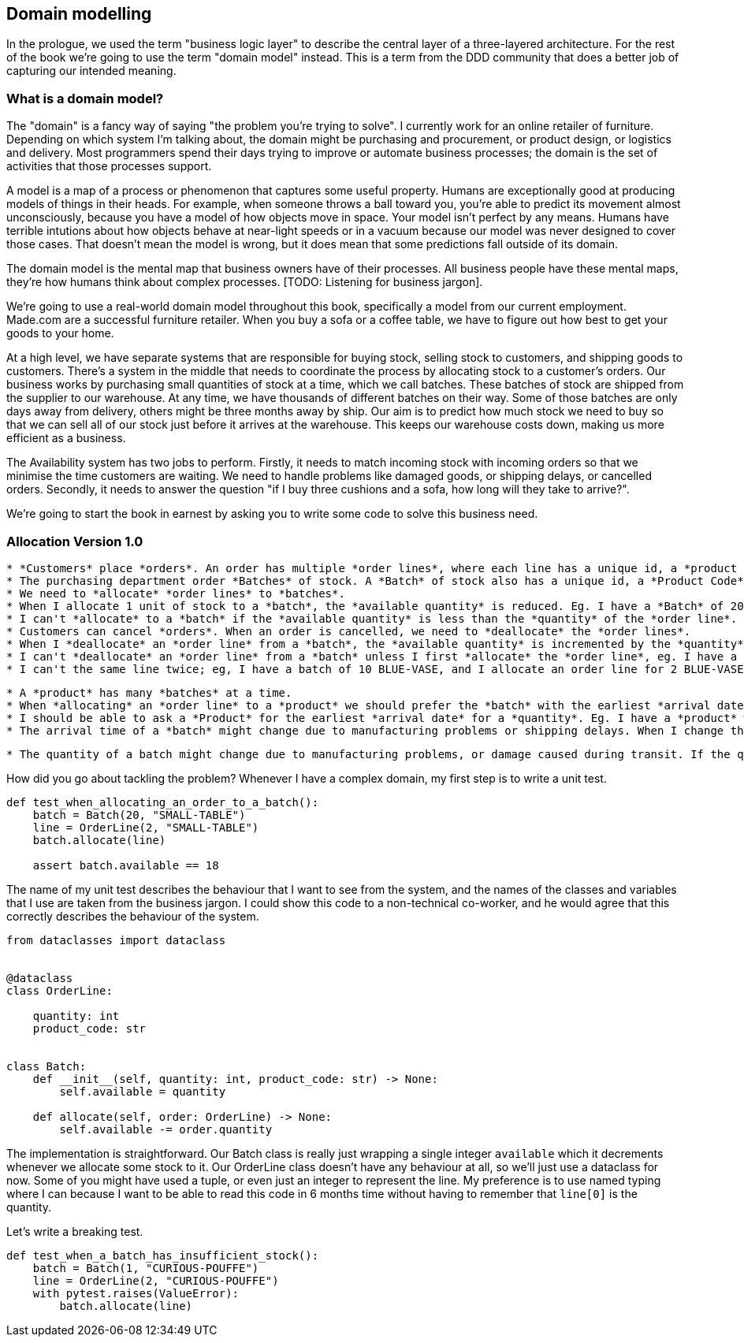 [[chapter_01]]
== Domain modelling


In the prologue, we used the term "business logic layer" to describe the central layer of a three-layered architecture. For the rest of the book we're going to use the term "domain model" instead. This is a term from the DDD community that does a better job of capturing our intended meaning.


=== What is a domain model?

The "domain" is a fancy way of saying "the problem you're trying to solve". I currently work for an online retailer of furniture. Depending on which system I'm talking about, the domain might be purchasing and procurement, or product design, or logistics and delivery. Most programmers spend their days trying to improve or automate business processes; the domain is the set of activities that those processes support.

A model is a map of a process or phenomenon that captures some useful property. Humans are exceptionally good at producing models of things in their heads. For example, when someone throws a ball toward you, you're able to predict its movement almost unconsciously, because you have a model of how objects move in space. Your model isn't perfect by any means. Humans have terrible intutions about how objects behave at near-light speeds or in a vacuum because our model was never designed to cover those cases. That doesn't mean the model is wrong, but it does mean that some predictions fall outside of its domain.

The domain model is the mental map that business owners have of their processes. All business people have these mental maps, they're how humans think about complex processes. [TODO: Listening for business jargon].

We're going to use a real-world domain model throughout this book, specifically a model from our current employment. Made.com are a successful furniture retailer. When you buy a sofa or a coffee table, we have to figure out how best to get your goods to your home.

[Context diagram for allocation]

At a high level, we have separate systems that are responsible for buying stock, selling stock to customers, and shipping goods to customers. There's a system in the middle that needs to coordinate the process by allocating stock to a customer's orders. Our business works by purchasing small quantities of stock at a time, which we call batches. These batches of stock are shipped from the supplier to our warehouse. At any time, we have thousands of different batches on their way. Some of those batches are only days away from delivery, others might be three months away by ship. Our aim is to predict how much stock we need to buy so that we can sell all of our stock just before it arrives at the warehouse. This keeps our warehouse costs down, making us more efficient as a business.

The Availability system has two jobs to perform. Firstly, it needs to match incoming stock with incoming orders so that we minimise the time customers are waiting. We need to handle problems like damaged goods, or shipping delays, or cancelled orders. Secondly, it needs to answer the question "if I buy three cushions and a sofa, how long will they take to arrive?".

We're going to start the book in earnest by asking you to write some code to solve this business need.

=== Allocation Version 1.0

```
* *Customers* place *orders*. An order has multiple *order lines*, where each line has a unique id, a *product code* and a *quantity*, eg. 10 units of RED-CHAIR, or 1 unit of TASTELESS-LAMP.
* The purchasing department order *Batches* of stock. A *Batch* of stock also has a unique id, a *Product Code* and a *Quantity*.
* We need to *allocate* *order lines* to *batches*.
* When I allocate 1 unit of stock to a *batch*, the *available quantity* is reduced. Eg. I have a *Batch* of 20 SMALL-TABLE, and I *allocate* an *order line* for 2 SMALL-TABLE. The *batch* should have 18 SMALL-TABLE remaining.
* I can't *allocate* to a *batch* if the *available quantity* is less than the *quantity* of the *order line*. Eg. I have a batch of 1 CURIOUS-POUFFE, and an *order line* for 2 CURIOUS-POUFFE. I should not be able to *allocate* the *line* to the *batch*.
* Customers can cancel *orders*. When an order is cancelled, we need to *deallocate* the *order lines*.
* When I *deallocate* an *order line* from a *batch*, the *available quantity* is incremented by the *quantity* of the *order line*; eg. I have a *batch* of 3 CRIMSON-TOWEL and I *allocate* 1 CRIMSON-TOWEL to the *batch*. When I *deallocate* the *order line* from the *batch*, the *available quantity* is 3.
* I can't *deallocate* an *order line* from a *batch* unless I first *allocate* the *order line*, eg. I have a *batch* of 12 GAUCHE-PAINTING with no *allocations*. When I deallocate an *order line* of 1 GAUCHE-PAINTING, the *available quantity* should still be 12.
* I can't the same line twice; eg, I have a batch of 10 BLUE-VASE, and I allocate an order line for 2 BLUE-VASE. When I allocate the order line again, the batch should still have an available quantity of 8.
```


[TODO: The following blobs are future requirements of the allocator program that motivate us to make things more complex]

``` (aggregates)
* A *product* has many *batches* at a time.
* When *allocating* an *order line* to a *product* we should prefer the *batch* with the earliest *arrival date*.
* I should be able to ask a *Product* for the earliest *arrival date* for a *quantity*. Eg. I have a *product* with a batch of 1 BIG-RUG arriving in 3 days, and another batch of 2 BIG-RUG arriving in 8 days. When I ask for the arrival time of 1 BIG-RUG, the answer should be 3 days; when I ask for the arrival time of 2 BIG-RUG, the answer should be 3 days.
* The arrival time of a *batch* might change due to manufacturing problems or shipping delays. When I change the arrival time of a batch, the allocations should not change.
```

``` (events)
* The quantity of a batch might change due to manufacturing problems, or damage caused during transit. If the quantity of a batch changes, we might need to deallocate some order lines.
```

How did you go about tackling the problem? Whenever I have a complex domain, my first step is to write a unit test.

```
def test_when_allocating_an_order_to_a_batch():
    batch = Batch(20, "SMALL-TABLE")
    line = OrderLine(2, "SMALL-TABLE")
    batch.allocate(line)

    assert batch.available == 18
```

The name of my unit test describes the behaviour that I want to see from the system, and the names of the classes and variables that I use are taken from the business jargon. I could show this code to a non-technical co-worker, and he would agree that this correctly describes the behaviour of the system.

```
from dataclasses import dataclass


@dataclass
class OrderLine:

    quantity: int
    product_code: str


class Batch:
    def __init__(self, quantity: int, product_code: str) -> None:
        self.available = quantity

    def allocate(self, order: OrderLine) -> None:
        self.available -= order.quantity
```

The implementation is straightforward. Our Batch class is really just wrapping a single integer `available` which it decrements whenever we allocate some stock to it. Our OrderLine class doesn't have any behaviour at all, so we'll just use a dataclass for now. Some of you might have used a tuple, or even just an integer to represent the line. My preference is to use named typing where I can because I want to be able to read this code in 6 months time without having to remember that `line[0]` is the quantity.

Let's write a breaking test.

```
def test_when_a_batch_has_insufficient_stock():
    batch = Batch(1, "CURIOUS-POUFFE")
    line = OrderLine(2, "CURIOUS-POUFFE")
    with pytest.raises(ValueError):
        batch.allocate(line)
```
